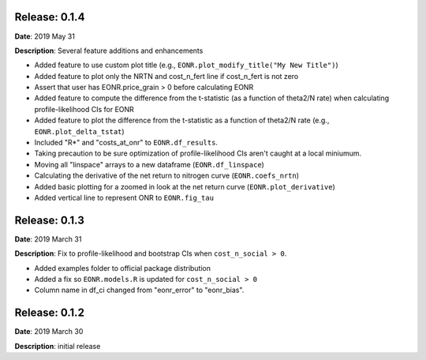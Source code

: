 Release: 0.1.4
***************
**Date**: 2019 May 31

**Description**: Several feature additions and enhancements

* Added feature to use custom plot title (e.g., ``EONR.plot_modify_title("My New Title")``)
* Added feature to plot only the NRTN and cost_n_fert line if cost_n_fert is not zero
* Assert that user has EONR.price_grain > 0 before calculating EONR
* Added feature to compute the difference from the t-statistic (as a function of theta2/N rate) when calculating profile-likelihood CIs for EONR
* Added feature to plot the difference from the t-statistic as a function of theta2/N rate (e.g., ``EONR.plot_delta_tstat``)
* Included "R*" and "costs_at_onr" to ``EONR.df_results``.
* Taking precaution to be sure optimization of profile-likelihood CIs aren't caught at a local miniumum.
* Moving all "linspace" arrays to a new dataframe (``EONR.df_linspace``)
* Calculating the derivative of the net return to nitrogen curve (``EONR.coefs_nrtn``)
* Added basic plotting for a zoomed in look at the net return curve (``EONR.plot_derivative``)
* Added vertical line to represent ONR to ``EONR.fig_tau``

Release: 0.1.3
***************
**Date**: 2019 March 31

**Description**: Fix to profile-likelihood and bootstrap CIs when ``cost_n_social > 0``.

* Added examples folder to official package distribution
* Added a fix so ``EONR.models.R`` is updated for ``cost_n_social > 0``
* Column name in df_ci changed from "eonr_error" to "eonr_bias".

Release: 0.1.2
***************
**Date**: 2019 March 30

**Description**: initial release